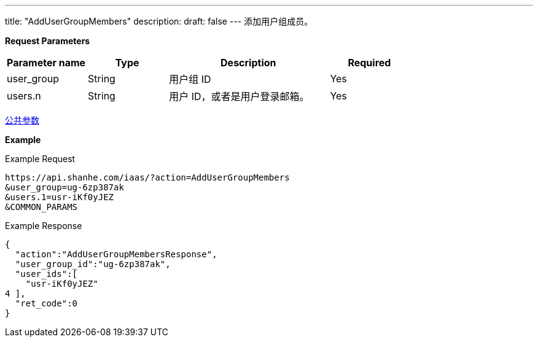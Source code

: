 ---
title: "AddUserGroupMembers"
description: 
draft: false
---
添加用户组成员。

*Request Parameters*

[option="header",cols="1,1,2,1"]
|===
| Parameter name | Type | Description | Required

| user_group
| String
| 用户组 ID
| Yes

| users.n
| String
| 用户 ID，或者是用户登录邮箱。
| Yes
|===

link:../../../parameters/[公共参数]

*Example*

Example Request

----
https://api.shanhe.com/iaas/?action=AddUserGroupMembers
&user_group=ug-6zp387ak
&users.1=usr-iKf0yJEZ
&COMMON_PARAMS
----

Example Response

----
{
  "action":"AddUserGroupMembersResponse",
  "user_group_id":"ug-6zp387ak",
  "user_ids":[
    "usr-iKf0yJEZ"
4 ],
  "ret_code":0
}
----
